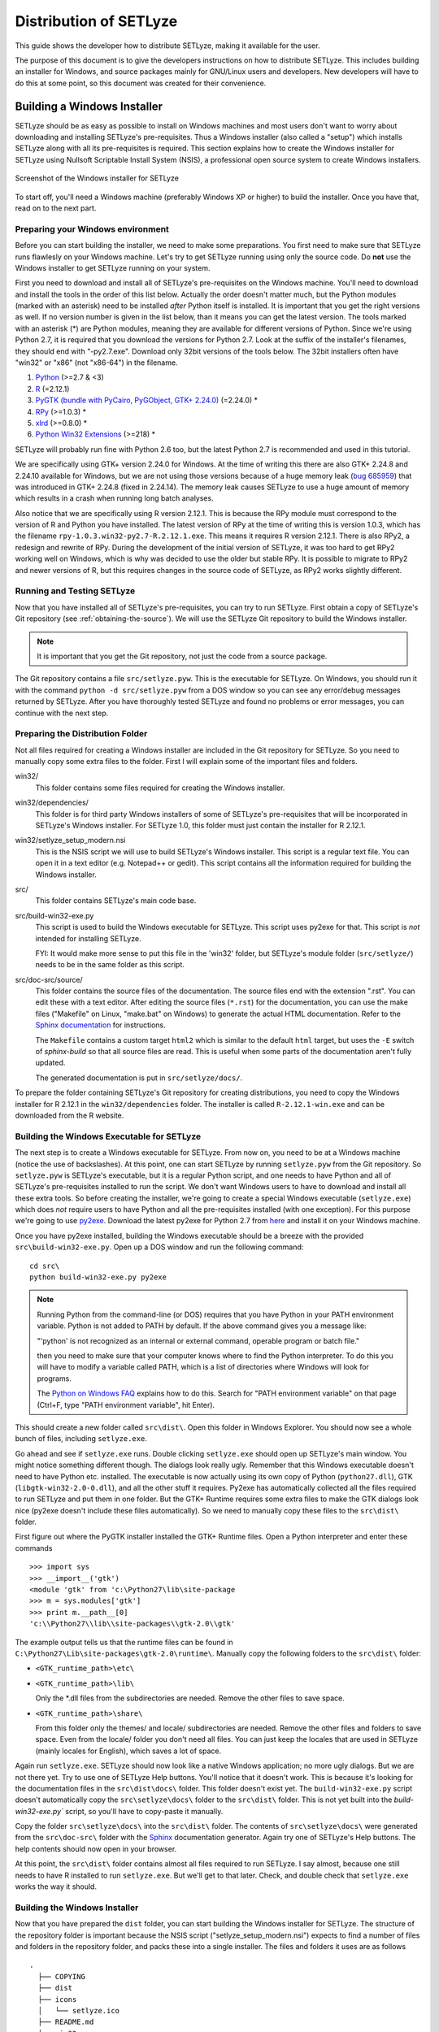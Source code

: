 .. _distribution:

=======================
Distribution of SETLyze
=======================

This guide shows the developer how to distribute SETLyze, making it
available for the user.

The purpose of this document is to give the developers instructions on how to
distribute SETLyze. This includes building an installer for Windows, and source
packages mainly for GNU/Linux users and developers. New developers will have
to do this at some point, so this document was created for their convenience.

Building a Windows Installer
############################

SETLyze should be as easy as possible to install on Windows machines and
most users don't want to worry about downloading and installing SETLyze's
pre-requisites. Thus a Windows installer (also called a "setup") which installs
SETLyze along with all its pre-requisites is required. This section explains
how to create the Windows installer for SETLyze using Nullsoft Scriptable
Install System (NSIS), a professional open source system to create Windows
installers.

.. figure:: windows_installer.png
   :scale: 100 %
   :alt: Screenshot of the Windows installer for SETLyze
   :align: center

   Screenshot of the Windows installer for SETLyze

To start off, you'll need a Windows machine (preferably Windows XP or higher)
to build the installer. Once you have that, read on to the next part.

Preparing your Windows environment
==================================

Before you can start building the installer, we need to make some preparations.
You first need to make sure that SETLyze runs flawlesly on your Windows machine.
Let's try to get SETLyze running using only the source code. Do **not** use
the Windows installer to get SETLyze running on your system.

First you need to download and install all of SETLyze's pre-requisites on the
Windows machine. You'll need to download and install the tools in the order
of this list below. Actually the order doesn't matter much, but the Python
modules (marked with an asterisk) need to be installed *after* Python itself
is installed. It is important that you get the right versions as well.
If no version number is given in the list below, than it means you can get the
latest version. The tools marked with an asterisk (*) are Python modules,
meaning they are available for different versions of Python. Since we're using
Python 2.7, it is required that you download the versions for Python 2.7.
Look at the suffix of the installer's filenames, they should end with
"-py2.7.exe". Download only 32bit versions of the tools below. The 32bit
installers often have "win32" or "x86" (not "x86-64") in the filename.

#. `Python <http://www.python.org/download/releases/>`_ (>=2.7 & <3)
#. `R <http://cran.xl-mirror.nl/bin/windows/base/old/2.12.1/>`_ (=2.12.1)
#. `PyGTK (bundle with PyCairo, PyGObject, GTK+ 2.24.0) <http://ftp.gnome.org/pub/GNOME/binaries/win32/pygtk/2.24/>`_ (=2.24.0) *
#. `RPy <http://sourceforge.net/projects/rpy/files/rpy/>`_ (>=1.0.3) *
#. `xlrd <http://pypi.python.org/pypi/xlrd>`_ (>=0.8.0) *
#. `Python Win32 Extensions <http://sourceforge.net/projects/pywin32/files/pywin32/>`_ (>=218) *

SETLyze will probably run fine with Python 2.6 too, but the latest Python 2.7
is recommended and used in this tutorial.

We are specifically using GTK+ version 2.24.0 for Windows. At the time of
writing this there are also GTK+ 2.24.8 and 2.24.10 available for Windows,
but we are not using those versions because of a huge memory leak
(`bug 685959 <https://bugzilla.gnome.org/show_bug.cgi?id=685959>`_)
that was introduced in GTK+ 2.24.8 (fixed in 2.24.14). The memory leak causes
SETLyze to use a huge amount of memory which results in a crash when running
long batch analyses.

Also notice that we are specifically using R version 2.12.1. This is because
the RPy module must correspond to the version of R and Python you have
installed. The latest version of RPy at the time of writing this is version
1.0.3, which has the filename ``rpy-1.0.3.win32-py2.7-R.2.12.1.exe``.
This means it requires R version 2.12.1. There is also RPy2, a
redesign and rewrite of RPy. During the development of the initial version
of SETLyze, it was too hard to get RPy2 working well on Windows, which is why
was decided to use the older but stable RPy. It is possible to migrate to RPy2
and newer versions of R, but this requires changes in the source code of
SETLyze, as RPy2 works slightly different.

Running and Testing SETLyze
===========================

Now that you have installed all of SETLyze's pre-requisites, you can try
to run SETLyze. First obtain a copy of SETLyze's Git repository (see
:ref:`obtaining-the-source`). We will use the SETLyze Git repository to build
the Windows installer.

.. note::

  It is important that you get the Git repository, not just the code from a
  source package.

The Git repository contains a file ``src/setlyze.pyw``. This is the executable
for SETLyze. On Windows, you should run it with the command
``python -d src/setlyze.pyw`` from a DOS window so you can see any error/debug
messages returned by SETLyze. After you have thoroughly tested SETLyze and
found no problems or error messages, you can continue with the next step.

Preparing the Distribution Folder
=================================

Not all files required for creating a Windows installer are included in
the Git repository for SETLyze. So you need to manually copy some extra
files to the folder. First I will explain some of the important files and
folders.

win32/
    This folder contains some files required for creating the Windows installer.

win32/dependencies/
    This folder is for third party Windows installers of some of SETLyze's
    pre-requisites that will be incorporated in SETLyze's Windows installer.
    For SETLyze 1.0, this folder must just contain the installer for R 2.12.1.

win32/setlyze_setup_modern.nsi
    This is the NSIS script we will use to build SETLyze's Windows installer.
    This script is a regular text file. You can open it in a text editor
    (e.g. Notepad++ or gedit). This script contains all the information
    required for building the Windows installer.

src/
    This folder contains SETLyze's main code base.

src/build-win32-exe.py
    This script is used to build the Windows executable for SETLyze. This
    script uses py2exe for that. This script is *not* intended for installing
    SETLyze.

    FYI: It would make more sense to put this file in the 'win32' folder,
    but SETLyze's module folder (``src/setlyze/``) needs to be
    in the same folder as this script.

src/doc-src/source/
    This folder contains the source files of the documentation. The source
    files end with the extension ".rst". You can edit these with a text editor.
    After editing the source files (``*.rst``) for the documentation, you can
    use the make files ("Makefile" on Linux, "make.bat" on Windows) to generate
    the actual HTML documentation. Refer to the
    `Sphinx documentation <http://sphinx.pocoo.org/contents.html>`_
    for instructions.

    The ``Makefile`` contains a custom target ``html2`` which is similar to
    the default ``html`` target, but uses the ``-E`` switch of `sphinx-build`
    so that all source files are read. This is useful when some parts of the
    documentation aren't fully updated.

    The generated documentation is put in ``src/setlyze/docs/``.

To prepare the folder containing SETLyze's Git repository for creating
distributions, you need to copy the Windows installer for R 2.12.1 in the
``win32/dependencies`` folder. The installer is called ``R-2.12.1-win.exe``
and can be downloaded from the R website.

Building the Windows Executable for SETLyze
===========================================

The next step is to create a Windows executable for SETLyze. From now on, you
need to be at a Windows machine (notice the use of backslashes). At this point,
one can start SETLyze by running ``setlyze.pyw`` from the Git repository.
So ``setlyze.pyw`` is SETLyze's executable, but it is a regular Python script,
and one needs to have Python and all of SETLyze's pre-requisites installed to
run the script. We don't want Windows users to have to download and install
all these extra tools. So before creating the installer, we're going to create
a special Windows executable (``setlyze.exe``) which does *not* require users
to have Python and all the pre-requisites installed (with one exception). For
this purpose we're going to use `py2exe <http://www.py2exe.org/>`_. Download
the latest py2exe for Python 2.7 from `here <http://sourceforge.net/projects/py2exe/files/>`_
and install it on your Windows machine.

Once you have py2exe installed, building the Windows executable should be a
breeze with the provided ``src\build-win32-exe.py``. Open up a DOS window and
run the following command: ::

    cd src\
    python build-win32-exe.py py2exe

.. note::

   Running Python from the command-line (or DOS) requires that you have Python
   in your PATH environment variable. Python is not added to PATH by default.
   If the above command gives you a message like:

   "'python' is not recognized as an internal or external command, operable
   program or batch file."

   then you need to make sure that your computer knows where to find the
   Python interpreter. To do this you will have to modify a variable called
   PATH, which is a list of directories where Windows will look for programs.

   The `Python on Windows FAQ <http://docs.python.org/faq/windows.html>`_
   explains how to do this. Search for "PATH environment variable" on that page
   (Ctrl+F, type "PATH environment variable", hit Enter).

This should create a new folder called ``src\dist\``. Open this folder in
Windows Explorer. You should now see a whole bunch of files, including
``setlyze.exe``.

Go ahead and see if ``setlyze.exe`` runs. Double clicking ``setlyze.exe``
should open up SETLyze's main window. You might notice something different
though. The dialogs look really ugly. Remember that this Windows executable
doesn't need to have Python etc. installed. The executable is now actually
using its own copy of Python (``python27.dll``), GTK (``libgtk-win32-2.0-0.dll``),
and all the other stuff it requires. Py2exe has automatically collected all the
files required to run SETLyze and put them in one folder. But the GTK+ Runtime
requires some extra files to make the GTK dialogs look nice (py2exe doesn't
include these files automatically). So we need to manually copy these files to
the ``src\dist\`` folder.

First figure out where the PyGTK installer installed the GTK+ Runtime files.
Open a Python interpreter and enter these commands ::

    >>> import sys
    >>> __import__('gtk')
    <module 'gtk' from 'c:\Python27\lib\site-package
    >>> m = sys.modules['gtk']
    >>> print m.__path__[0]
    'c:\\Python27\\lib\\site-packages\\gtk-2.0\\gtk'

The example output tells us that the runtime files can be found in
``C:\Python27\Lib\site-packages\gtk-2.0\runtime\``. Manually copy the
following folders to the ``src\dist\`` folder:

* ``<GTK_runtime_path>\etc\``
* ``<GTK_runtime_path>\lib\``

  Only the \*.dll files from the subdirectories are needed. Remove the other
  files to save space.
* ``<GTK_runtime_path>\share\``

  From this folder only the themes/ and locale/ subdirectories are needed.
  Remove the other files and folders to save space. Even from the locale/
  folder you don't need all files. You can just keep the locales that are used
  in SETLyze (mainly locales for English), which saves a lot of space.

Again run ``setlyze.exe``. SETLyze should now look like a native
Windows application; no more ugly dialogs. But we are not there yet. Try to
use one of SETLyze Help buttons. You'll notice that it doesn't work. This is
because it's looking for the documentation files in the ``src\dist\docs\``
folder. This folder doesn't exist yet. The ``build-win32-exe.py`` script
doesn't automatically copy the ``src\setlyze\docs\`` folder to the
``src\dist\`` folder. This is not yet built into the `build-win32-exe.py``
script, so you'll have to copy-paste it manually.

Copy the folder ``src\setlyze\docs\`` into the ``src\dist\`` folder. The
contents of ``src\setlyze\docs\`` were generated from the ``src\doc-src\``
folder with the `Sphinx <http://sphinx-doc.org/>`_ documentation generator.
Again try one of SETLyze's Help buttons. The help contents should now open in
your browser.

At this point, the ``src\dist\`` folder contains almost all files
required to run SETLyze. I say almost, because one still needs to have R
installed to run ``setlyze.exe``. But we'll get to that later. Check, and
double check that ``setlyze.exe`` works the way it should.


Building the Windows Installer
==============================

Now that you have prepared the ``dist`` folder, you can start building the
Windows installer for SETLyze. The structure of the repository folder is
important because the NSIS script ("setlyze_setup_modern.nsi") expects to find
a number of files and folders in the repository folder, and packs these into a
single installer. The files and folders it uses are as follows ::

  .
    ├── COPYING
    ├── dist
    ├── icons
    │   └── setlyze.ico
    ├── README.md
    └── win32
        └── dependencies
               └── R-2.12.1-win.exe

Notice that you need to put the installer for R in the ``win32\dependencies\``
folder.

Open ``setlyze_setup_modern.nsi`` in a text editor (e.g. Notepad++ or gedit)
and see if you can find the directives that load these files (hint: search
for "File"). You do not need to understand everything what's in the NSIS
script right now. You just need to be able to edit it. All directives need
to be correct, or else building the installer will fail.

Once all files are in place, it's time to compile the NSIS script. Compiling
means that we will build the actual installer from the NSIS script. You'll
first need to download and install `Nullsoft Scriptable Install System <http://nsis.sourceforge.net/>`_.

Once NSIS is installed, you can build the Windows installer by simply
right-clicking ``setlyze_setup_modern.nsi`` and choosing "Compile NSIS Script".
Give NSIS a moment to process the script and compile the installer. If the
script is correct, it should produce the Windows installer in the same folder,
called something similar to ``setlyze-x.x-bundle-win32.exe``.

Last, but not least you should test the installer. The best way to do this is
on a *clean* installation of Windows. Meaning you should test this on a Windows
machine where no other software has been installed, because only then can you
really say that the installer and the resulting SETLyze executable works. An
easy way to get a clean installation, is to install Windows on a virtual
machine (e.g. VirtualBox) and test the installer before any other software is
installed.


Building Source and Linux Binary Packages
#########################################

The source package is nothing more than an archive (.tar.gz on Linux, .zip on
Windows) containing the application's source code. Distributing the
application's source code is what defines open source software. This allows
everyone to see how SETLyze was created, but also to edit, use, and learn from
it. This package can also be used to install SETLyze on all supported
operating systems, including Windows and GNU/Linux. This part of the guide
explains how to create source packages and installation packages for GNU/Linux.

From now on, well need a Linux system. Open a terminal window and ``cd`` to the
root folder of the Git repository. The command for this looks something like
this: ::

    cd /path/to/setlyze/

Of course you need replace that path with the path to the repository folder.
Now list all files in that folder by typing ``ls``. You might notice a file
"CMakeLists.txt". This is a CMake configuration file and there are more of these
files in subfolders. We use CMake for creating distribution packages. Here
follow a few examples. Before we continue, create a 'build' folder: ::

    mkdir build
    cd build/

Now run the following command to generate the `make` files: ::

    ccmake ..

This command actually reads the 'CMakeLists.txt' file mentioned earlier. Press
'c' to configure the make file. Set the "CMAKE_INSTALL_PREFIX" option to
"/usr". Press 'c' again to confirm the settings. Then press 'g' to generate
the make files. There should now be a file called ``Makefile`` in the build/
folder. This Makefile can do awesome things, which will be demonstrated by
some examples:

To install SETLyze system-wide, run this command as root, ::

    make install

To uninstall SETLyze from the system, run this command as root, ::

    make uninstall

To build a source package, ::

    make package_source

To build a binary packages (e.g. DEB and RPM packages), ::

    make package

The resulting source or binary packages are ready for distribution. Do make
sure to test the resulting packages first.
